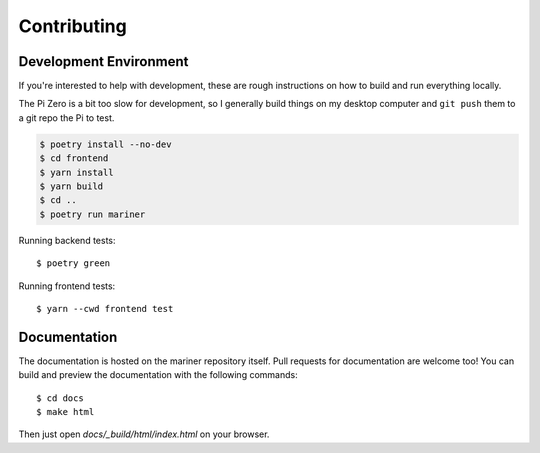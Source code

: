 Contributing
============

.. highlight:: bash

Development Environment
-----------------------

If you're interested to help with development, these are rough
instructions on how to build and run everything locally.

The Pi Zero is a bit too slow for development, so I generally build things
on my desktop computer and ``git push`` them to a git repo the Pi to test.

.. code-block:: bash

   $ poetry install --no-dev
   $ cd frontend
   $ yarn install
   $ yarn build
   $ cd ..
   $ poetry run mariner

Running backend tests::

   $ poetry green

Running frontend tests::

   $ yarn --cwd frontend test

Documentation
-------------

The documentation is hosted on the mariner repository itself. Pull
requests for documentation are welcome too! You can build and preview the
documentation with the following commands::

   $ cd docs
   $ make html

Then just open `docs/_build/html/index.html` on your browser.

